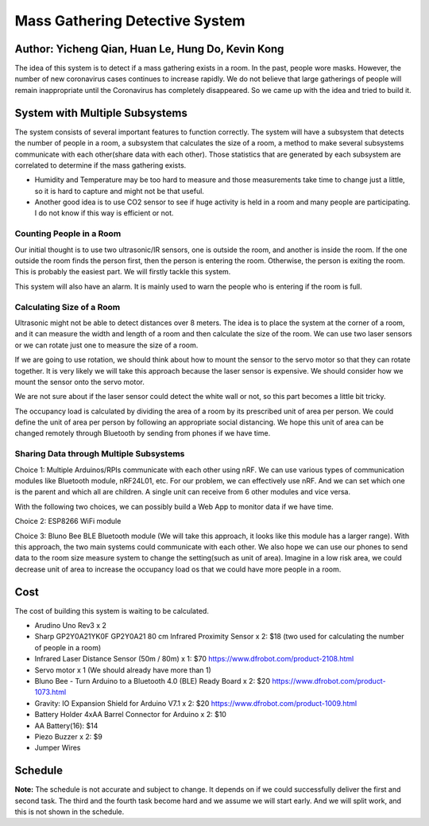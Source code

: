 Mass Gathering Detective System
==================================================

**Author:** Yicheng Qian, Huan Le, Hung Do, Kevin Kong
--------------------------------------------------------

The idea of this system is to detect if a mass gathering exists in a room. In the past, people wore masks. However, the number of new coronavirus cases continues to increase rapidly. We do not believe that large gatherings of people will remain inappropriate until the Coronavirus has completely disappeared. So we came up with the idea and tried to build it.

System with Multiple Subsystems
---------------------------------

The system consists of several important features to function correctly. The system will have a subsystem that detects the number of people in a room, a subsystem that calculates the size of a room, a method to make several subsystems communicate with each other(share data with each other). Those statistics that are generated by each subsystem are correlated to determine if the mass gathering exists.

* Humidity and Temperature may be too hard to measure and those measurements take time to change just a little, so it is hard to capture and might not be that useful.
* Another good idea is to use CO2 sensor to see if huge activity is held in a room and many people are participating. I do not know if this way is efficient or not.

Counting People in a Room
~~~~~~~~~~~~~~~~~~~~~~~~~~~~~~~~~~~~~~~
Our initial thought is to use two ultrasonic/IR sensors, one is outside the room, and another is inside the room. If the one outside the room finds the person first, then the person is entering the room. Otherwise, the person is exiting the room. This is probably the easiest part. We will firstly tackle this system.

This system will also have an alarm. It is mainly used to warn the people who is entering if the room is full. 


Calculating Size of a Room
~~~~~~~~~~~~~~~~~~~~~~~~~~~~~~~~~~~~~~~
Ultrasonic might not be able to detect distances over 8 meters. 
The idea is to place the system at the corner of a room, and it can measure the width and length of a room and then calculate the size of the room. We can use two laser sensors or we can rotate just one to measure the size of a room.

If we are going to use rotation, we should think about how to mount the sensor to the servo motor so that they can rotate together. It is very likely we will take this approach because the laser sensor is expensive. We should consider how we mount the sensor onto the servo motor.

We are not sure about if the laser sensor could detect the white wall or not, so this part becomes a little bit tricky.

The occupancy load is calculated by dividing the area of a room by its prescribed unit of area per person. We could define the unit of area per person by following an appropriate social distancing. We hope this unit of area can be changed remotely through Bluetooth by sending from phones if we have time.

Sharing Data through Multiple Subsystems
~~~~~~~~~~~~~~~~~~~~~~~~~~~~~~~~~~~~~~~~~~
Choice 1: Multiple Arduinos/RPIs communicate with each other using nRF. We can use various types of communication modules like Bluetooth module, nRF24L01, etc. For our problem, we can effectively use nRF. And we can set which one is the parent and which all are children. A single unit can receive from 6 other modules and vice versa.

With the following two choices, we can possibly build a Web App to monitor data if we have time.

Choice 2: ESP8266 WiFi module 

Choice 3: Bluno Bee BLE Bluetooth module (We will take this approach, it looks like this module has a larger range). With this approach, the two main systems could communicate with each other. We also hope we can use our phones to send data to the room size measure system to change the setting(such as unit of area). Imagine in a low risk area, we could decrease unit of area to increase the occupancy load os that we could have more people in a room. 


Cost
---------------------------------
The cost of building this system is waiting to be calculated.

* Arudino Uno Rev3 x 2
* Sharp GP2Y0A21YK0F GP2Y0A21 80 cm Infrared Proximity Sensor x 2: $18 (two used for calculating the number of people in a room)
* Infrared Laser Distance Sensor (50m / 80m) x 1: $70 https://www.dfrobot.com/product-2108.html
* Servo motor x 1 (We should already have more than 1)
* Bluno Bee - Turn Arduino to a Bluetooth 4.0 (BLE) Ready Board x 2: $20 https://www.dfrobot.com/product-1073.html
* Gravity: IO Expansion Shield for Arduino V7.1 x 2: $20 https://www.dfrobot.com/product-1009.html
* Battery Holder 4xAA Barrel Connector for Arduino x 2: $10
* AA Battery(16): $14
* Piezo Buzzer x 2: $9
* Jumper Wires

Schedule
---------------------------------

.. image:: https://github.com/dotranquochung/Room-Population-Controller/blob/main/plan.png

**Note:** The schedule is not accurate and subject to change. It depends on if we could successfully deliver the first and second task. The third and the fourth task become hard and we assume we will start early. And we will split work, and this is not shown in the schedule.
